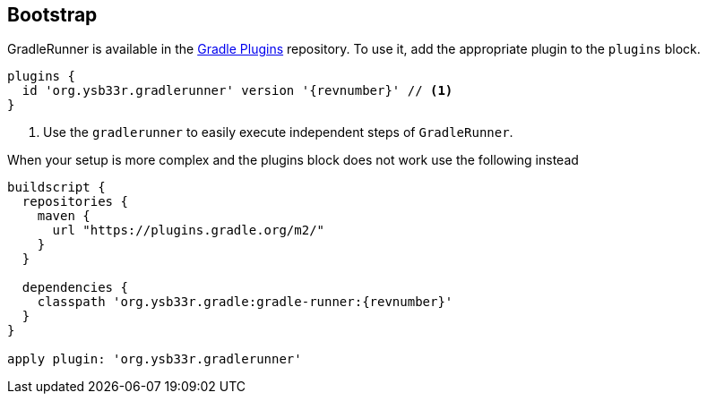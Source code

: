 == Bootstrap

GradleRunner is available in the https://plugins.gradle.org/plugin/org.ysb33r.gradlerunner[Gradle Plugins] repository.
To use it, add the appropriate plugin to the `plugins` block.

[source,groovy,subs="+attributes"]
----
plugins {
  id 'org.ysb33r.gradlerunner' version '{revnumber}' // <1>
}
----
<1> Use the `gradlerunner` to easily execute independent steps of `GradleRunner`.

When your setup is more complex and the plugins block does not work use the following instead

[source,groovy,subs="attributes"]
----
buildscript {
  repositories {
    maven {
      url "https://plugins.gradle.org/m2/"
    }
  }

  dependencies {
    classpath 'org.ysb33r.gradle:gradle-runner:{revnumber}'
  }
}

apply plugin: 'org.ysb33r.gradlerunner'
----
